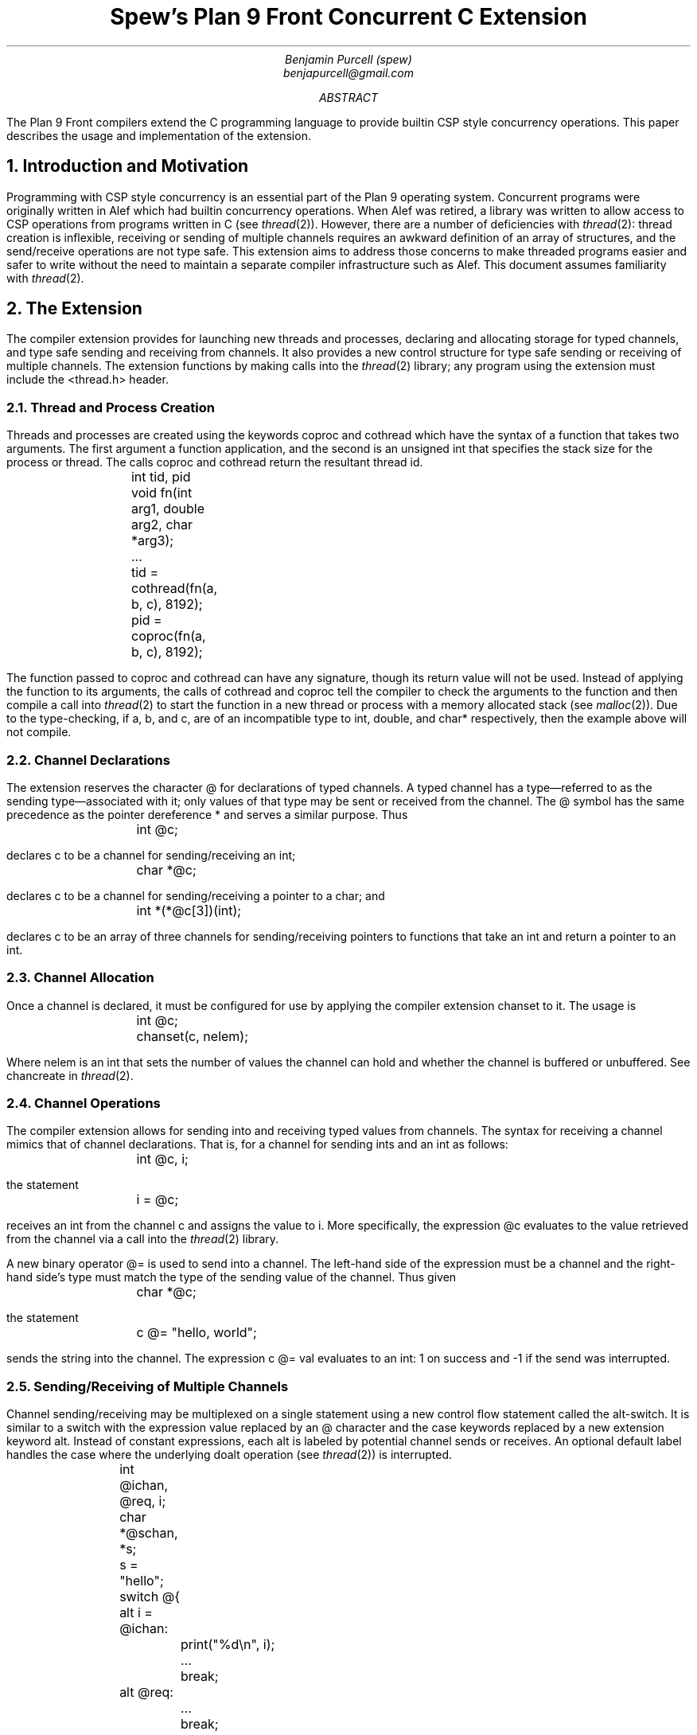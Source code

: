 .TL
Spew's Plan 9 Front Concurrent C Extension
.AU
Benjamin Purcell (spew)
benjapurcell@gmail.com
.AB
The Plan 9 Front compilers extend the C programming language
to provide builtin CSP style concurrency operations.
This paper describes the usage and implementation of the
extension.
.AE
.NH
Introduction and Motivation
.LP
Programming with CSP style concurrency is an essential part
of the Plan 9 operating system. Concurrent
programs were originally written in Alef which had builtin
concurrency operations. When Alef was retired, a library
was written to allow access to CSP operations from programs
written in C (see
.I thread (2)).
However, there are a number of deficiencies with
.I thread (2):
thread creation is inflexible, receiving or sending of
multiple channels requires an awkward definition of an array
of structures, and the send/receive operations
are not type safe. This extension aims to address those
concerns to make threaded programs easier and safer to
write without the need to maintain a separate compiler
infrastructure such as Alef. This document assumes
familiarity with
.I thread (2).
.NH
The Extension
.LP
The compiler extension provides for launching
new threads and processes, declaring and allocating storage
for typed channels, and type safe sending and receiving from
channels. It also provides a new control structure for type
safe sending or receiving of multiple channels. The extension
functions by making calls into the
.I thread (2)
library; any program using the extension must include the
.CW <thread.h>
header.
.NH 2
Thread and Process Creation
.LP
Threads and processes are created using the keywords
.CW coproc
and
.CW cothread
which have the syntax of a function that takes
two arguments. The first argument a function
application, and the second is an unsigned int
that specifies the stack size for the process or
thread. The calls
.CW coproc
and
.CW cothread
return the resultant thread id.
.DS
.CW
.TA .1i
	int tid, pid
	void fn(int arg1, double arg2, char *arg3);
	...
	tid = cothread(fn(a, b, c), 8192);
	pid = coproc(fn(a, b, c), 8192);
.DE
The function passed to
.CW coproc
and
.CW cothread
can have any signature, though its return value will not
be used. Instead of applying the function to its arguments,
the calls of
.CW cothread
and
.CW coproc
tell the compiler to check the arguments to the function
and then compile a call into
.I thread (2)
to start the function
in a new thread or process with a memory allocated stack
(see
.I malloc (2)).
Due to the type-checking, if
.CW a ,
.CW b ,
and
.CW c ,
are of an incompatible type to
.CW int ,
.CW double ,
and
.CW char*
respectively, then the example above will not compile.
.NH 2
Channel Declarations
.LP
The extension reserves the character
.CW @
for declarations of typed channels. A typed channel
has a type—referred to as the sending type—associated with it; only values of that
type may be sent or received from the channel. The
.CW @
symbol has the same precedence as the pointer dereference
.CW *
and serves a similar purpose. Thus
.DS
.CW
.TA .1i
	int @c;
.DE
declares
.CW c
to be a channel for sending/receiving an int;
.DS
.CW
.TA .1i
	char *@c;
.DE
declares
.CW c
to be a channel for sending/receiving a pointer to
a char; and
.DS
.CW
.TA .1i
	int *(*@c[3])(int);
.DE
declares
.CW c
to be an array of three channels for sending/receiving
pointers to functions that take an int and return
a pointer to an int.
.NH 2
Channel Allocation
.LP
Once a channel is declared, it must be configured for
use by applying the compiler extension
.CW chanset
to it. The usage is
.DS
.CW
.TA .1i
	int @c;
	chanset(c, nelem);
.DE
Where
.CW nelem
is an int that sets the number of values the channel can
hold and whether the channel is buffered or unbuffered.
See
.CW chancreate
in
.I thread (2).
.NH 2
Channel Operations
.LP
The compiler extension allows for sending into and receiving
typed values from channels. The syntax for receiving
a channel mimics that of channel declarations. That is,
for a channel for sending ints and an int as follows:
.DS
.CW
.TA .1i
	int @c, i;
.DE
the statement
.DS
.CW
.TA .1i
	i = @c;
.DE
receives an int from the channel
.CW c
and assigns the value to
.CW i.
More specifically, the expression
.CW @c
evaluates to the value retrieved from the channel via
a call into the
.I thread (2)
library.
.LP
A new binary operator
.CW @=
is used to send into a channel.
The left-hand side of the expression must be a channel
and the right-hand
side's type must match the type of the sending value of
the channel. Thus given
.DS
.CW
.TA .1i
	char *@c;
.DE
the statement
.DS
.CW
.TA .1i
	c @= "hello, world";
.DE
sends the string into the channel. The expression
.CW
c @= val
.R
evaluates to an int: 1 on success and -1 if the send
was interrupted.
.NH 2
Sending/Receiving of Multiple Channels
.LP
Channel sending/receiving may be multiplexed on a
single statement using a new control flow statement called
the alt-switch. It is similar
to a switch with the expression value replaced by an
.CW @
character and the
.CW case
keywords replaced by a new extension keyword
.CW alt .
Instead of constant expressions, each
.CW alt
is labeled by potential channel sends or receives. An optional
default label handles the case where the underlying
.CW doalt
operation (see
.I thread (2))
is interrupted.
.DS
.CW
.TA .1i .6i 1.1i
	int @ichan, @req, i;
	char *@schan, *s;

	s = "hello";
	switch @{
	alt i = @ichan:
		print("%d\en", i);
		...
		break;
	alt @req:
		...
		break;
	alt schan @= s:
		print("Sent hello\en");
		...
		break;
	default:
		print("Interrupted!\en");
	}
.DE
.LP
In the example above three potential channel operations
are multiplexed on one alt-switch statement. Either an int is received from
.CW @ichan
and assigned to
.CW i ,
an int is received from
.CW @req
and its value thrown away, or the string
.CW hello
is sent into
.CW schan .
The operations are multiplexed in the sense that
if at least one of those channel operations
can proceed, one is chosen at random to be executed and
control flow proceeds after the corresponding
.CW alt
label. Otherwise the alt-switch statement blocks until
one of the operations can proceed.
.LP
A non-blocking alt-switch statement is specified by using
two
.CW @
symbols:
.DS
.CW
.TA .1i .6i 1.1i
	switch @@{
		...
	default:
		print("No channel operations can proceed.\en");
	}
.DE
.LP
In this case, the statement does not block if no channel
operations can proceed, but immediately continues execution
at the default label. If a non-blocking alt-switch is interrupted
while in the middle of executing a valid channel operation,
then the alt-switch will continue execution at a
.CW case
labeled by
.CW -1 .
.LP
The channel send operation in an
.CW alt
label is more restricted than an ordinary channel
send in the sense that the right
hand side of the
.CW @=
binary operator must be addressable. Thus
.DS
.CW
.TA .1i
	alt ichan @= 5:
.DE
will not compile.
.NH
Summary of the Extension
.LP
In total the extension reserves the following new keywords
or symbols
.TS
center;
cfCW cfCW cfCW cfCW cfCW.
@ alt	chanset	cothread	coproc
.TE
and defines the following new expressions:
.TS
center box;
cB s
cB s
cfCW | l
cfCW | l
cfCW | l
cB s
cfCW | l
cfCW | l
cfCW | l
cfCW | l
cfCW | l
cB s
cfCW | l.
.sp .2
Usage Summary
.sp .2
=
.sp .2
Channel Operations
.sp .2
_
.sp .2
chanset(chan, nelem)	Allocates and readies a channel
.sp .2
_
.sp .2
chan @= val	Channel Send
.sp .2
_
.sp .2
@chan	Channel dereference (receive)
.sp .2
_
.sp .2
Alt-Switch
.sp .2
_
.sp .2
switch @{...}	Blocking alt-switch
.sp .2
_
.sp .2
switch @@{...}	Non-blocking alt-switch
.sp .2
_
.sp .2
alt val = @chan:	Alt label (receive)
.sp .2
_
.sp .2
alt @chan:	Alt label (receive, value thrown away)
.sp .2
_
.sp .2
alt chan @= val:	Alt label (send)
.sp .2
_
.sp .2
Thread Creation
.sp .2
_
.sp .2
coproc(fn(...), stksize)	Starts a process in its own stack
.sp .2
_
.sp .2
cothread(fn(...), stksize)	Starts a thread in its own stack
.TE
.LP
.ps 8
.vs 10
Figure 1.  Summary of compiler extensions and usage.
.CW chan
denotes a typed channel and
.CW val
is of the channel's sending type.
.CW nelem
is an int,
.CW fn
is a function of any signature, and
.CW stksize
is an unsigned int.
.sp
.NH
Implementation Details
.LP
The extension does two things: checks types and provides
syntactic sugar for calls to
.I thread (2).
.LP
Threads and processes are created by walking the argument
list and then compiling a call to
.CW rtthreadcreate
in
.I thread (2).
For example, given a call
.DS
.CW
.TA .1i
	cothread(fn(a, b, c), 1024);
.DE
the compiler first checks the types of the arguments to the
function
.CW fn
and then rewrites the above as
.DS
.CW
.TA .1i
	rtthreadcreate(1024, 3, fn, a, b, c);
.DE
The library
.I thread (2)
takes things from there. A call of
.CW coproc
is rewritten as a call to
.CW rtproccreate
in the exact same way.
.LP
Each channel declaration declares a new structure
that holds both the channel and locations for sending
and receiving values of the sending type of the channel.
The channel itself is declared as a pointer to that
struct. Thus, a channel declaration such as
.DS
.CW
.TA .1i
	int @c;
.DE
is rewritten by the compiler as
.DS
.CW
.TA .1i .6i
	struct {
		Channel;
		int @in;
		int @out;
	} *c;
.DE
In this rewrite the symbols
.CW @in " "
and
.CW @out " "
are not channels but the actual identifier used internally
by the compiler to access those members of the structure.
They are only accessible within the compiler since
.CW @
is reserved.
.LP
A more complicated type such as
.DS
.CW
.TA .1i
	int (*@*c[3])(int, double);
.DE
(an array of three pointers to a channel that returns
pointers to function pointers), becomes
.DS
.CW
.TA .1i .6i
	struct {
		Channel;
		int (*@in)(int, double);
		int (*@out)(int, double);
	} **c[3];
.DE
In other words, if you read the declaration from the
outer type inwards toward the symbol, then everything
before the
.CW @
symbol is associated with the sending type of the channel
and everything after is associated with the declaration
of the the symbol
.CW chan
itself.
.LP
The call
.DS
.CW
.TA .1i
	chanset(c, nelem);
.DE
allocates memory for the
channel and does further setup as needed for
.I thread (2).
It is syntactic sugar for the call
.DS C
.CW
c = rtchancreate(sizeof(*c), sizeof(c->@in), nelem);
.DE
where
.CW chan
has already been defined by the compiler to have a  structure
type like the examples above.
.LP
A channel receive operation
.CW
val = @chan
.R
is rewritten as
.DS
.CW
.TA .1i
	recv(c, c->@out);
	val = c->@out;
.DE
and in the case when there is no left hand side, then as
.DS
.CW
.TA .1i
	recv(c, c->@out);
.DE
alone.
A channel send expression
.DS
.CW
.TA .1i
	c @= val;
.DE
is first type checked so that val is assignable to
.CW c->@in
and then rewritten as
.DS
.CW
.TA .1i
	send(c, &val);
.DE
In the case where
.CW val
is not addressable, such as
.DS
.CW
.TA .1i
	c @= val1 + val2;
.DE
then the compiler rewrites this as
.DS
.CW
.TA .1i
	c->@in = val1 + val2;
	send(c, &c->@in);
.DE
.LP
The alt-switch statement is compiled by constructing an
.CW Alt
structure (see
.I thread (2))
and then rewriting the alt-switch as a normal switch with
case labels corresponding to the value returned by a
.CW doalt
call (see
.I thread(2))
with the
.CW Alt
structure as an argument.
The following
.DS
.CW
.TA .1i .6i 1.1i
	int @ichan, @req, i;
	char *@schan, *s;

	s = "hello";
	switch @{
	alt i = @ichan:
		print("%d\en", i);
		...
		break;
	alt @req:
		...
		break;
	alt schan @= s:
		print("Sent hello\en");
		...
		break;
	default:
		print("Interrupted!\en");
	}
.DE
is rewritten by the compiler as
.DS
.CW
.TA .1i .6i 1.1i
	int @ichan, @req, i;
	char *@schan, *s;

	s = "hello";
	struct Alt alts[] = {
		{ichan, &i, CHANRCV},
		{req, nil, CHANRCV},
		{schan, &s, CHANSND},
		{nil, nil, CHANEND}
	};
	switch(doalt(alts)) {
	case 0:
		print("%d\en", i);
		...
		break;
	case 1:
		...
		break;
	case 2:
		print("Sent hello\en");
		...
		break;
	default:
		print("Interrupted!\en");
	}
.DE
The appropriate type checking takes place on the values
being sent or received in order to preserve type safety.
